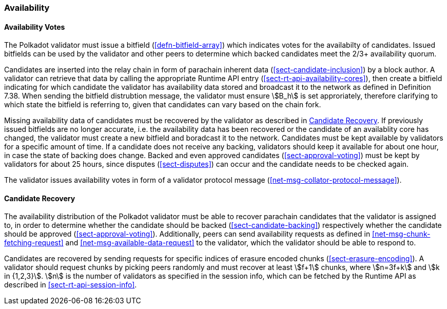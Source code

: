 [#sect-availability]
=== Availability

[#sect-availability-votes]
==== Availability Votes

The Polkadot validator must issue a bitfield (<<defn-bitfield-array>>) which
indicates votes for the availabilty of candidates. Issued bitfields can be used
by the validator and other peers to determine which backed candidates meet the
2/3+ availability quorum.

Candidates are inserted into the relay chain in form of parachain inherent data
(<<sect-candidate-inclusion>>) by a block author. A validator can retrieve that
data by calling the appropriate Runtime API entry
(<<sect-rt-api-availability-cores>>), then create a bitfield indicating for
which candidate the validator has availability data stored and broadcast it to
the network as defined in Definition 7.38. When sending the bitfield distrubtion
message, the validator must ensure stem:[B_h] is set approriately, therefore
clarifying to which state the bitfield is referring to, given that candidates
can vary based on the chain fork.

Missing availability data of candidates must be recovered by the validator as
described in <<sect-candidate-recovery>>. If previously issued bitfields are no
longer accurate, i.e. the availability data has been recovered or the candidate
of an availablity core has changed, the validator must create a new bitfield and
boradcast it to the network. Candidates must be kept available by validators for
a specific amount of time. If a candidate does not receive any backing,
validators should keep it available for about one hour, in case the state of
backing does change. Backed and even approved candidates
(<<sect-approval-voting>>) must be kept by validators for about 25 hours, since
disputes (<<sect-disputes>>) can occur and the candidate needs to be checked
again.

The validator issues availability votes in form of a validator protocol message
(<<net-msg-collator-protocol-message>>).

[#sect-candidate-recovery]
==== Candidate Recovery

The availability distribution of the Polkadot validator must be able to recover
parachain candidates that the validator is assigned to, in order to determine
whether the candidate should be backed (<<sect-candidate-backing>>) respectively
whether the candidate should be approved (<<sect-approval-voting>>).
Additionally, peers can send availability requests as defined in
<<net-msg-chunk-fetching-request>> and <<net-msg-available-data-request>> to the
validator, which the validator should be able to respond to.

Candidates are recovered by sending requests for specific indices of erasure
encoded chunks (<<sect-erasure-encoding>>). A validator should request chunks by
picking peers randomly and must recover at least stem:[f+1] chunks, where
stem:[n=3f+k] and stem:[k in {1,2,3}]. stem:[n] is the number of validators as
specified in the session info, which can be fetched by the Runtime API as
described in <<sect-rt-api-session-info>>.
